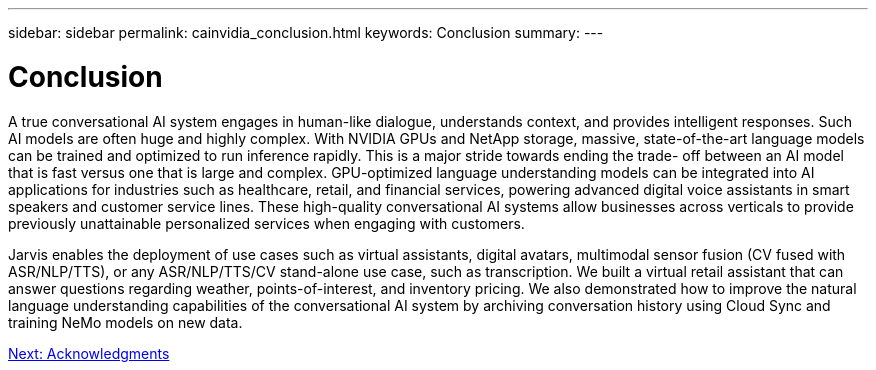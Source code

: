 ---
sidebar: sidebar
permalink: cainvidia_conclusion.html
keywords: Conclusion
summary:
---

= Conclusion
:hardbreaks:
:nofooter:
:icons: font
:linkattrs:
:imagesdir: ./media/

//
// This file was created with NDAC Version 2.0 (August 17, 2020)
//
// 2020-08-21 13:44:47.558897
//

A true conversational AI system engages in human-like dialogue, understands context, and provides intelligent responses. Such AI models are often huge and highly complex. With NVIDIA GPUs and NetApp storage, massive, state-of-the-art language models can be trained and optimized to run inference rapidly. This is a major stride towards ending the trade- off between an AI model that is fast versus one that is large and complex. GPU-optimized language understanding models can be integrated into AI applications for industries such as healthcare, retail, and financial services, powering advanced digital voice assistants in smart speakers and customer service lines. These high-quality conversational AI systems allow businesses across verticals to provide previously unattainable personalized services when engaging with customers.

Jarvis enables the deployment of use cases such as virtual assistants, digital avatars, multimodal sensor fusion (CV fused with ASR/NLP/TTS), or any ASR/NLP/TTS/CV stand-alone use case, such as transcription. We built a virtual retail assistant that can answer questions regarding weather, points-of-interest, and inventory pricing. We also demonstrated how to improve the natural language understanding capabilities of the conversational AI system by archiving conversation history using Cloud Sync and training NeMo models on new data.

link:cainvidia_acknowledgments.html[Next: Acknowledgments]
